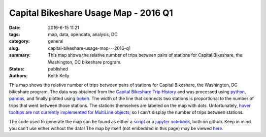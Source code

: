 Capital Bikeshare Usage Map - 2016 Q1
#####################################

:date: 2016-6-15 11:21
:tags: map, data, opendata, analysis, DC
:category: general
:slug: capital-bikeshare-usage-map---2016-q1
:summary: This map shows the relative number of trips between pairs of stations for Capital Bikeshare, the Washington, DC bikeshare program.
:status: published
:authors: Keith Kelly

This map shows the relative number of trips between pairs of stations for Capital Bikeshare, the Washington, DC bikeshare program.
The data was obtained from the `Capital Bikeshare Trip History <https://s3.amazonaws.com/capitalbikeshare-data/index.html>`_ and was processed using `python <https://www.python.org/>`_, `pandas <http://pandas.pydata.org/>`_, and finally plotted using `bokeh <http://bokeh.pydata.org/en/latest/>`_.
The width of the line that connects two stations is proportional to the number of trips that went between those stations.
The stations themselves are labeled on the map with dots.
Unfortunately, `hover tooltips are not currently implemented for MultiLine objects <http://bokeh.pydata.org/en/latest/docs/reference/models/tools.html#bokeh.models.tools.HoverTool>`_, so I can't display the number of trips between stations.

The code used to generate the map can be found as either a `script <https://github.com/kwkelly/notebooks/blob/master/capitalbikeshare/map.py>`_ or a `jupyter notebook <https://github.com/kwkelly/notebooks/blob/master/capitalbikeshare/bikeshare_map2016q1.ipynb>`_, both on github.
Keep in mind you can't use either without the data!
The map by itself (not embedded in this page) may be viewed `here <../../../../../embed_html/gmap_plot.html>`_.

.. raw:: html
  :file: ../embed_html/gmap_plot.html
